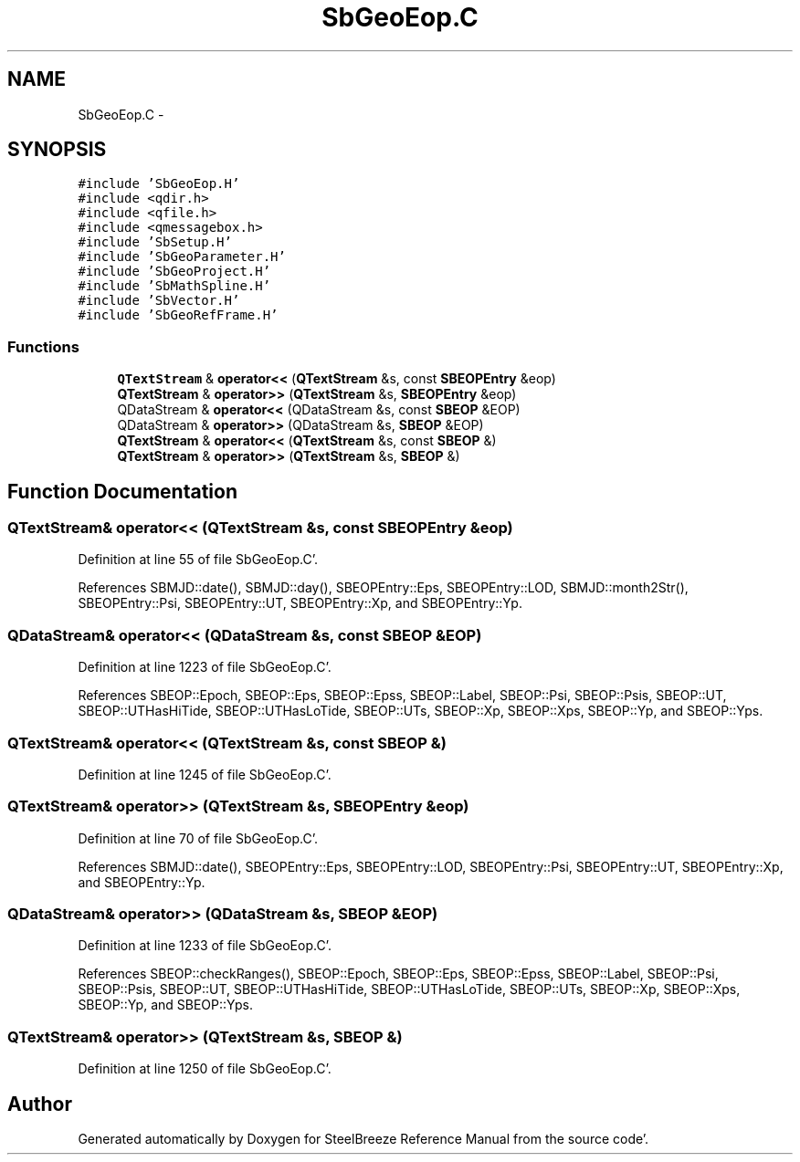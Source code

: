 .TH "SbGeoEop.C" 3 "Mon May 14 2012" "Version 2.0.2" "SteelBreeze Reference Manual" \" -*- nroff -*-
.ad l
.nh
.SH NAME
SbGeoEop.C \- 
.SH SYNOPSIS
.br
.PP
\fC#include 'SbGeoEop\&.H'\fP
.br
\fC#include <qdir\&.h>\fP
.br
\fC#include <qfile\&.h>\fP
.br
\fC#include <qmessagebox\&.h>\fP
.br
\fC#include 'SbSetup\&.H'\fP
.br
\fC#include 'SbGeoParameter\&.H'\fP
.br
\fC#include 'SbGeoProject\&.H'\fP
.br
\fC#include 'SbMathSpline\&.H'\fP
.br
\fC#include 'SbVector\&.H'\fP
.br
\fC#include 'SbGeoRefFrame\&.H'\fP
.br

.SS "Functions"

.in +1c
.ti -1c
.RI "\fBQTextStream\fP & \fBoperator<<\fP (\fBQTextStream\fP &s, const \fBSBEOPEntry\fP &eop)"
.br
.ti -1c
.RI "\fBQTextStream\fP & \fBoperator>>\fP (\fBQTextStream\fP &s, \fBSBEOPEntry\fP &eop)"
.br
.ti -1c
.RI "QDataStream & \fBoperator<<\fP (QDataStream &s, const \fBSBEOP\fP &EOP)"
.br
.ti -1c
.RI "QDataStream & \fBoperator>>\fP (QDataStream &s, \fBSBEOP\fP &EOP)"
.br
.ti -1c
.RI "\fBQTextStream\fP & \fBoperator<<\fP (\fBQTextStream\fP &s, const \fBSBEOP\fP &)"
.br
.ti -1c
.RI "\fBQTextStream\fP & \fBoperator>>\fP (\fBQTextStream\fP &s, \fBSBEOP\fP &)"
.br
.in -1c
.SH "Function Documentation"
.PP 
.SS "\fBQTextStream\fP& operator<< (\fBQTextStream\fP &s, const \fBSBEOPEntry\fP &eop)"
.PP
Definition at line 55 of file SbGeoEop\&.C'\&.
.PP
References SBMJD::date(), SBMJD::day(), SBEOPEntry::Eps, SBEOPEntry::LOD, SBMJD::month2Str(), SBEOPEntry::Psi, SBEOPEntry::UT, SBEOPEntry::Xp, and SBEOPEntry::Yp\&.
.SS "QDataStream& operator<< (QDataStream &s, const \fBSBEOP\fP &EOP)"
.PP
Definition at line 1223 of file SbGeoEop\&.C'\&.
.PP
References SBEOP::Epoch, SBEOP::Eps, SBEOP::Epss, SBEOP::Label, SBEOP::Psi, SBEOP::Psis, SBEOP::UT, SBEOP::UTHasHiTide, SBEOP::UTHasLoTide, SBEOP::UTs, SBEOP::Xp, SBEOP::Xps, SBEOP::Yp, and SBEOP::Yps\&.
.SS "\fBQTextStream\fP& operator<< (\fBQTextStream\fP &s, const \fBSBEOP\fP &)"
.PP
Definition at line 1245 of file SbGeoEop\&.C'\&.
.SS "\fBQTextStream\fP& operator>> (\fBQTextStream\fP &s, \fBSBEOPEntry\fP &eop)"
.PP
Definition at line 70 of file SbGeoEop\&.C'\&.
.PP
References SBMJD::date(), SBEOPEntry::Eps, SBEOPEntry::LOD, SBEOPEntry::Psi, SBEOPEntry::UT, SBEOPEntry::Xp, and SBEOPEntry::Yp\&.
.SS "QDataStream& operator>> (QDataStream &s, \fBSBEOP\fP &EOP)"
.PP
Definition at line 1233 of file SbGeoEop\&.C'\&.
.PP
References SBEOP::checkRanges(), SBEOP::Epoch, SBEOP::Eps, SBEOP::Epss, SBEOP::Label, SBEOP::Psi, SBEOP::Psis, SBEOP::UT, SBEOP::UTHasHiTide, SBEOP::UTHasLoTide, SBEOP::UTs, SBEOP::Xp, SBEOP::Xps, SBEOP::Yp, and SBEOP::Yps\&.
.SS "\fBQTextStream\fP& operator>> (\fBQTextStream\fP &s, \fBSBEOP\fP &)"
.PP
Definition at line 1250 of file SbGeoEop\&.C'\&.
.SH "Author"
.PP 
Generated automatically by Doxygen for SteelBreeze Reference Manual from the source code'\&.
